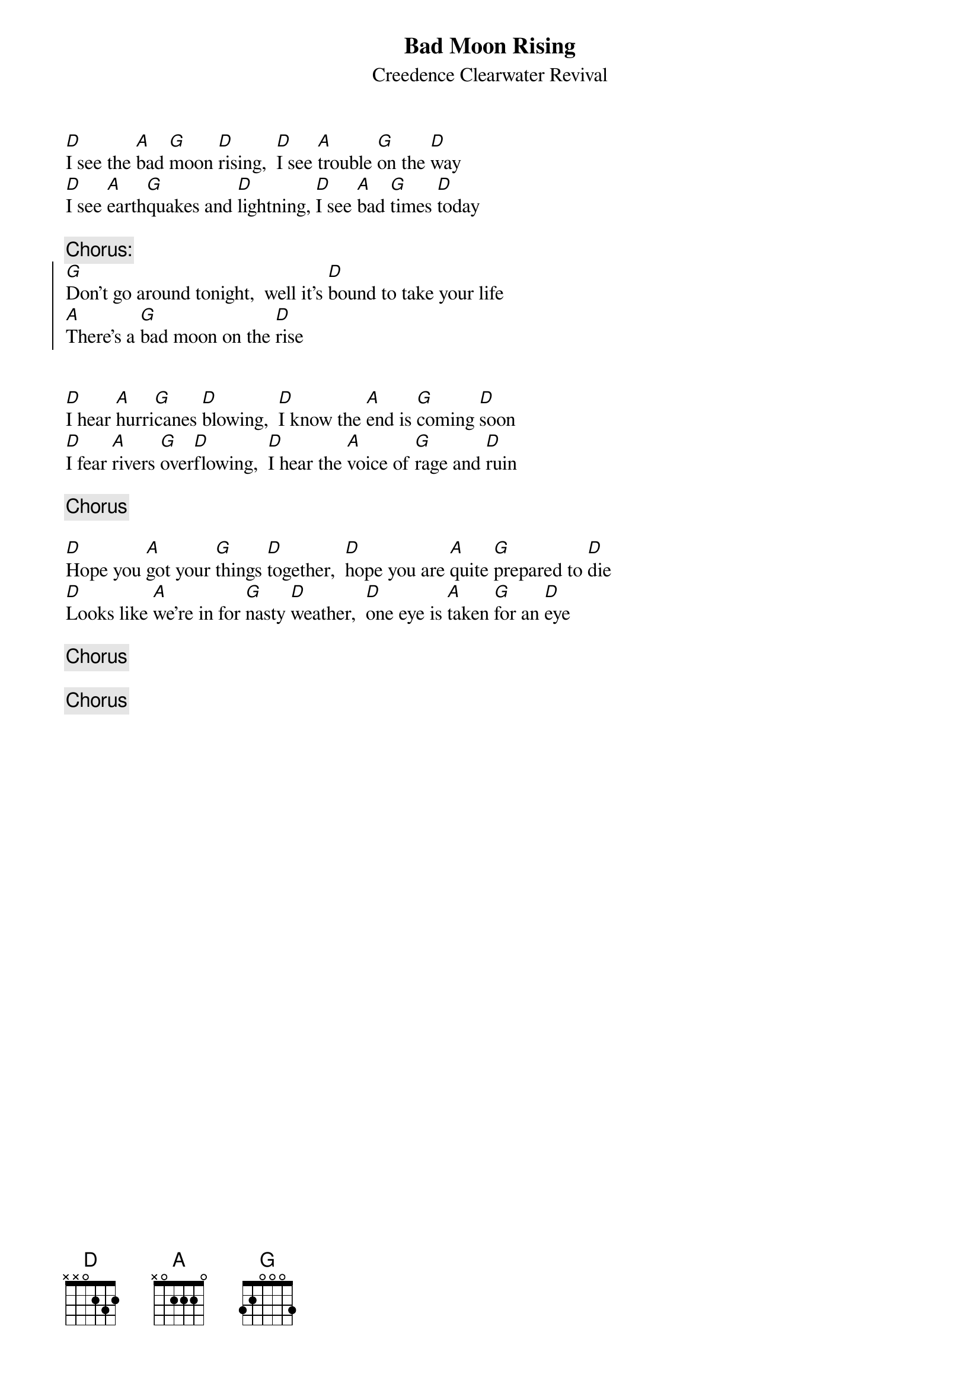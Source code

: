 {key: D}
{t:Bad Moon Rising}
{st:Creedence Clearwater Revival}

[D]I see the [A]bad [G]moon [D]rising,  [D]I see [A]trouble [G]on the [D]way
[D]I see [A]earth[G]quakes and [D]lightning, [D]I see [A]bad [G]times [D]today

{c:Chorus:}
{soc}
[G]Don't go around tonight,  well it's [D]bound to take your life
[A]There's a [G]bad moon on the [D]rise
{eoc}


[D]I hear [A]hurri[G]canes [D]blowing,  [D]I know the [A]end is [G]coming [D]soon
[D]I fear [A]rivers [G]over[D]flowing,  [D]I hear the [A]voice of [G]rage and [D]ruin

{c:Chorus}

[D]Hope you [A]got your [G]things [D]together,  [D]hope you are [A]quite [G]prepared to [D]die
[D]Looks like [A]we're in for [G]nasty [D]weather,  [D]one eye is [A]taken [G]for an [D]eye

{c:Chorus}

{c:Chorus}
